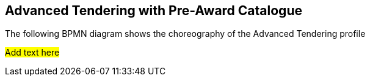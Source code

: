 [[advanced_tendering]]
== Advanced Tendering with Pre-Award Catalogue

The following BPMN diagram shows the choreography of the Advanced Tendering profile

#Add text here#
